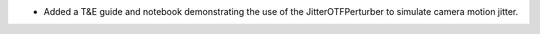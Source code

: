 * Added a T&E guide and notebook demonstrating the use of the JitterOTFPerturber to simulate camera motion jitter.
